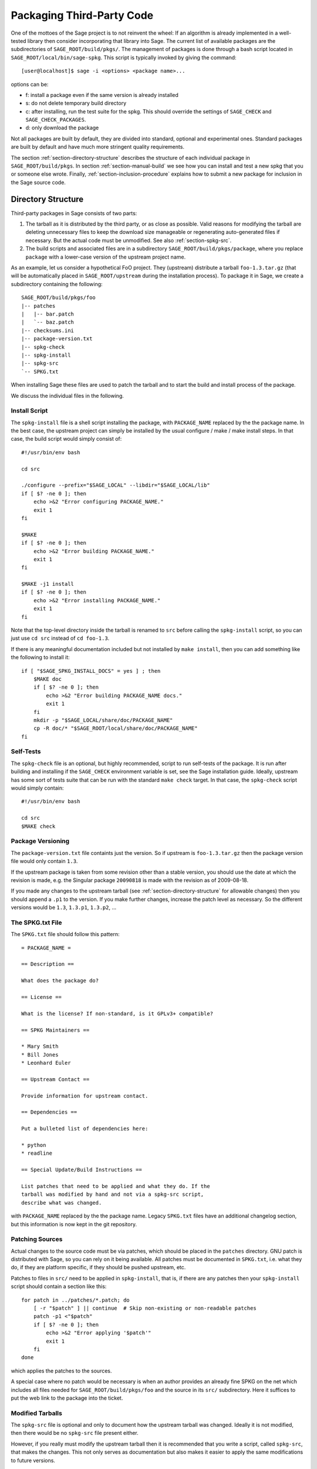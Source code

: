.. _chapter-packaging:

==========================
Packaging Third-Party Code
==========================

One of the mottoes of the Sage project is to not reinvent the
wheel: If an algorithm is already implemented in a well-tested library
then consider incorporating that library into Sage. The current list
of available packages are the subdirectories of
``SAGE_ROOT/build/pkgs/``. The management of packages is done through a
bash script located in ``SAGE_ROOT/local/bin/sage-spkg``. This script is
typically invoked by giving the command::

    [user@localhost]$ sage -i <options> <package name>...

options can be:

- f: install a package even if the same version is already installed
- s: do not delete temporary build directory
- c: after installing, run the test suite for the spkg. This should
  override the settings of ``SAGE_CHECK`` and ``SAGE_CHECK_PACKAGES``.
- d: only download the package

Not all packages are built by default, they are divided into standard,
optional and experimental ones. Standard packages are built by default
and have much more stringent quality requirements.

The section :ref:`section-directory-structure` describes the structure of each
individual package in ``SAGE_ROOT/build/pkgs``. In section
:ref:`section-manual-build` we see how you can install and test a new spkg that
you or someone else wrote. Finally, :ref:`section-inclusion-procedure` explains how to
submit a new package for inclusion in the Sage source code.


.. _section-directory-structure:

Directory Structure
===================

Third-party packages in Sage consists of two parts: 

#. The tarball as it is distributed by the third party, or as close as
   possible. Valid reasons for modifying the tarball are deleting
   unnecessary files to keep the download size manageable or
   regenerating auto-generated files if necessary. But the actual code
   must be unmodified. See also :ref:`section-spkg-src`.

#. The build scripts and associated files are in a subdirectory
   ``SAGE_ROOT/build/pkgs/package``, where you replace ``package``
   with a lower-case version of the upstream project name. 

As an example, let us consider a hypothetical FoO project. They
(upstream) distribute a tarball ``foo-1.3.tar.gz`` (that will be
automatically placed in ``SAGE_ROOT/upstream`` during the installation 
process). To package it in Sage, we create a subdirectory containing
the following::

    SAGE_ROOT/build/pkgs/foo
    |-- patches
    |   |-- bar.patch
    |   `-- baz.patch
    |-- checksums.ini
    |-- package-version.txt
    |-- spkg-check
    |-- spkg-install
    |-- spkg-src
    `-- SPKG.txt

When installing Sage these files are used to patch the tarball and
to start the build and install process of the package.

We discuss the individual files in the following.


.. _section-spkg-install:

Install Script
--------------

The ``spkg-install`` file is a shell script installing the package,
with ``PACKAGE_NAME`` replaced by the the package name. In the best
case, the upstream project can simply be installed by the usual
configure / make / make install steps. In that case, the build script
would simply consist of::

    #!/usr/bin/env bash

    cd src

    ./configure --prefix="$SAGE_LOCAL" --libdir="$SAGE_LOCAL/lib"
    if [ $? -ne 0 ]; then
        echo >&2 "Error configuring PACKAGE_NAME."
        exit 1
    fi

    $MAKE
    if [ $? -ne 0 ]; then
        echo >&2 "Error building PACKAGE_NAME."
        exit 1
    fi

    $MAKE -j1 install
    if [ $? -ne 0 ]; then
        echo >&2 "Error installing PACKAGE_NAME."
        exit 1
    fi


Note that the top-level directory inside the tarball is renamed to
``src`` before calling the ``spkg-install`` script, so you can just
use ``cd src`` instead of ``cd foo-1.3``.

If there is any meaningful documentation included but not installed by
``make install``, then you can add something like the following to
install it::

    if [ "$SAGE_SPKG_INSTALL_DOCS" = yes ] ; then
        $MAKE doc
        if [ $? -ne 0 ]; then
            echo >&2 "Error building PACKAGE_NAME docs."
            exit 1
        fi
        mkdir -p "$SAGE_LOCAL/share/doc/PACKAGE_NAME"
        cp -R doc/* "$SAGE_ROOT/local/share/doc/PACKAGE_NAME"
    fi
    



.. _section-spkg-check:

Self-Tests
----------

The ``spkg-check`` file is an optional, but highly recommended, script
to run self-tests of the package. It is run after building and
installing if the ``SAGE_CHECK`` environment variable is set, see the
Sage installation guide. Ideally, upstream has some sort of tests
suite that can be run with the standard ``make check`` target. In that
case, the ``spkg-check`` script would simply contain::

    #!/usr/bin/env bash

    cd src
    $MAKE check


.. _section-spkg-versioning:

Package Versioning
------------------

The ``package-version.txt`` file containts just the version. So if
upstream is ``foo-1.3.tar.gz`` then the package version file would
only contain ``1.3``.

If the upstream package is taken from some revision other than a
stable version, you should use the date at which the revision is made,
e.g. the Singular package ``20090818`` is made with the revision as of
2009-08-18. 

If you made any changes to the upstream tarball (see
:ref:`section-directory-structure` for allowable changes) then you
should append a ``.p1`` to the version. If you make further changes,
increase the patch level as necessary. So the different versions would
be ``1.3``, ``1.3.p1``, ``1.3.p2``, ...


.. _section-spkg-SPKG-txt:

The SPKG.txt File
-----------------

The ``SPKG.txt`` file should follow this pattern::

     = PACKAGE_NAME =

     == Description ==

     What does the package do?

     == License ==

     What is the license? If non-standard, is it GPLv3+ compatible?

     == SPKG Maintainers ==

     * Mary Smith
     * Bill Jones
     * Leonhard Euler

     == Upstream Contact ==

     Provide information for upstream contact.

     == Dependencies ==

     Put a bulleted list of dependencies here:

     * python
     * readline

     == Special Update/Build Instructions ==

     List patches that need to be applied and what they do. If the
     tarball was modified by hand and not via a spkg-src script,
     describe what was changed.


with ``PACKAGE_NAME`` replaced by the the package name. Legacy
``SPKG.txt`` files have an additional changelog section, but this
information is now kept in the git repository.


.. _section-spkg-patching:

Patching Sources
----------------

Actual changes to the source code must be via patches, which should be
placed in the ``patches`` directory. GNU patch is distributed with
Sage, so you can rely on it being available. All patches must be
documented in ``SPKG.txt``, i.e. what they do, if they are platform
specific, if they should be pushed upstream, etc.

Patches to files in ``src/`` need to be applied in ``spkg-install``,
that is, if there are any patches then your ``spkg-install`` script
should contain a section like this::

    for patch in ../patches/*.patch; do
        [ -r "$patch" ] || continue  # Skip non-existing or non-readable patches
        patch -p1 <"$patch"
        if [ $? -ne 0 ]; then
            echo >&2 "Error applying '$patch'"
            exit 1
        fi
    done

which applies the patches to the sources.

A special case where no patch would be necessary is when an author
provides an already fine SPKG on the net which includes all files
needed for ``SAGE_ROOT/build/pkgs/foo`` and the source in its ``src/``
subdirectory. Here it suffices to put the web link to the package
into the ticket.


.. _section-spkg-src:

Modified Tarballs
-----------------

The ``spkg-src`` file is optional and only to document how the
upstream tarball was changed. Ideally it is not modified, then there
would be no ``spkg-src`` file present either.

However, if you really must modify the upstream tarball then it is
recommended that you write a script, called ``spkg-src``, that makes
the changes. This not only serves as documentation but also makes it
easier to apply the same modifications to future versions.


Checksums
---------

The ``checksums.ini`` file contains checksums of the upstream
tarball. It is autogenerated, so you just have to place the upstream
tarball in the ``SAGE_ROOT/upstream/`` directory and run::

    [user@localhost]$ sage -sh sage-fix-pkg-checksums


.. _section-manual-build:

Manual package build and installation
=====================================

At this stage you have a new tarball that is not yet distributed with
Sage (``foo-1.3.tar.gz`` in the example of section
:ref:`section-directory-structure`). Now you need to manually place it
in the ``SAGE_ROOT/upstream/`` directory. Then you can run the
installation via ``sage -i package_name`` or ``sage -i -f package_name``
to force a reinstallation. If your package contains a ``spkg-check``
script (see :ref:`section-spkg-check`) they can be run with
``sage -i -c package_name``.

If all went fine, open a ticket, put a link to the original tarball
in the ticket and upload a branch with the code under
``SAGE_ROOT/build/pkgs``.


.. _section-inclusion-procedure:

Inclusion Procedure for New and Updated Packages
================================================

Packages that are not part of Sage will first become optional or
experimental (the latter if they will not build on all supported
systems). After they have been in optional for
some time without problems they can be proposed to be included as
standard packages in Sage.

To propose a package for optional/experimental inclusion please
open a trac ticket with the respective ``Component:`` field set to
either ``packages:experimental`` or ``packages:optional``. The associated
code requirements are described in the following sections.

After the ticket was reviewed and included, optional
packages stay in that status for at least a year, after which they
can be proposed to be included as standard packages in Sage. For this
a trac ticket is opened with the ``Component:`` field set to
``packages:standard``. Note that the script in ``SAGE_ROOT/build/deps``
is called when building Sage so please include the build command
for your standard package there. Then make a proposal in the Google
Group ``sage-devel``.

Upgrading packages to new upstream versions or with additional
patches includes opening a ticket in the respective category too,
as described above.

License Information
-------------------

If you are patching a standard Sage spkg, then you should make sure
that the license information for that package is up-to-date, both in
its ``SPKG.txt`` file and in the file ``SAGE_ROOT/COPYING.txt``.  For
example, if you are producing an spkg which upgrades the vanilla
source to a new version, check whether the license changed between
versions.

Prerequisites for New Standard Packages
---------------------------------------

For a package to become part of Sage's standard distribution, it
must meet the following requirements:

- **License**. For standard packages, the license must be compatible
  with the GNU General Public License, version 3. The Free Software
  Foundation maintains a long list of `licenses and comments about
  them <http://www.gnu.org/licenses/license-list.html>`_.

- **Build Support**. The code must build on all the `fully supported
  platforms
  <http://wiki.sagemath.org/SupportedPlatforms#Fully_supported>`_.

  A standard package should also work on all the platforms where Sage
  is `expected to work
  <http://wiki.sagemath.org/SupportedPlatforms#Expected_to_work>`_ and
  on which Sage `almost works
  <http://wiki.sagemath.org/SupportedPlatforms#Almost_works>`_ but
  since we don't fully support these platforms and often lack the
  resources to test on them, you are not expected to confirm your
  packages works on those platforms.

- **Quality**. The code should be "better" than any other available
  code (that passes the two above criteria), and the authors need to
  justify this. The comparison should be made to both Python and other
  software. Criteria in passing the quality test include:

  - Speed

  - Documentation

  - Usability

  - Absence of memory leaks

  - Maintainable

  - Portability

  - Reasonable build time, size, dependencies

- **Previously an optional package**. A new standard package must have
  spent some time as an optional package. Or have a good reason why
  this is not possible.

- **Refereeing**. The code must be refereed, as discussed in
  :ref:`chapter-sage-trac`.


